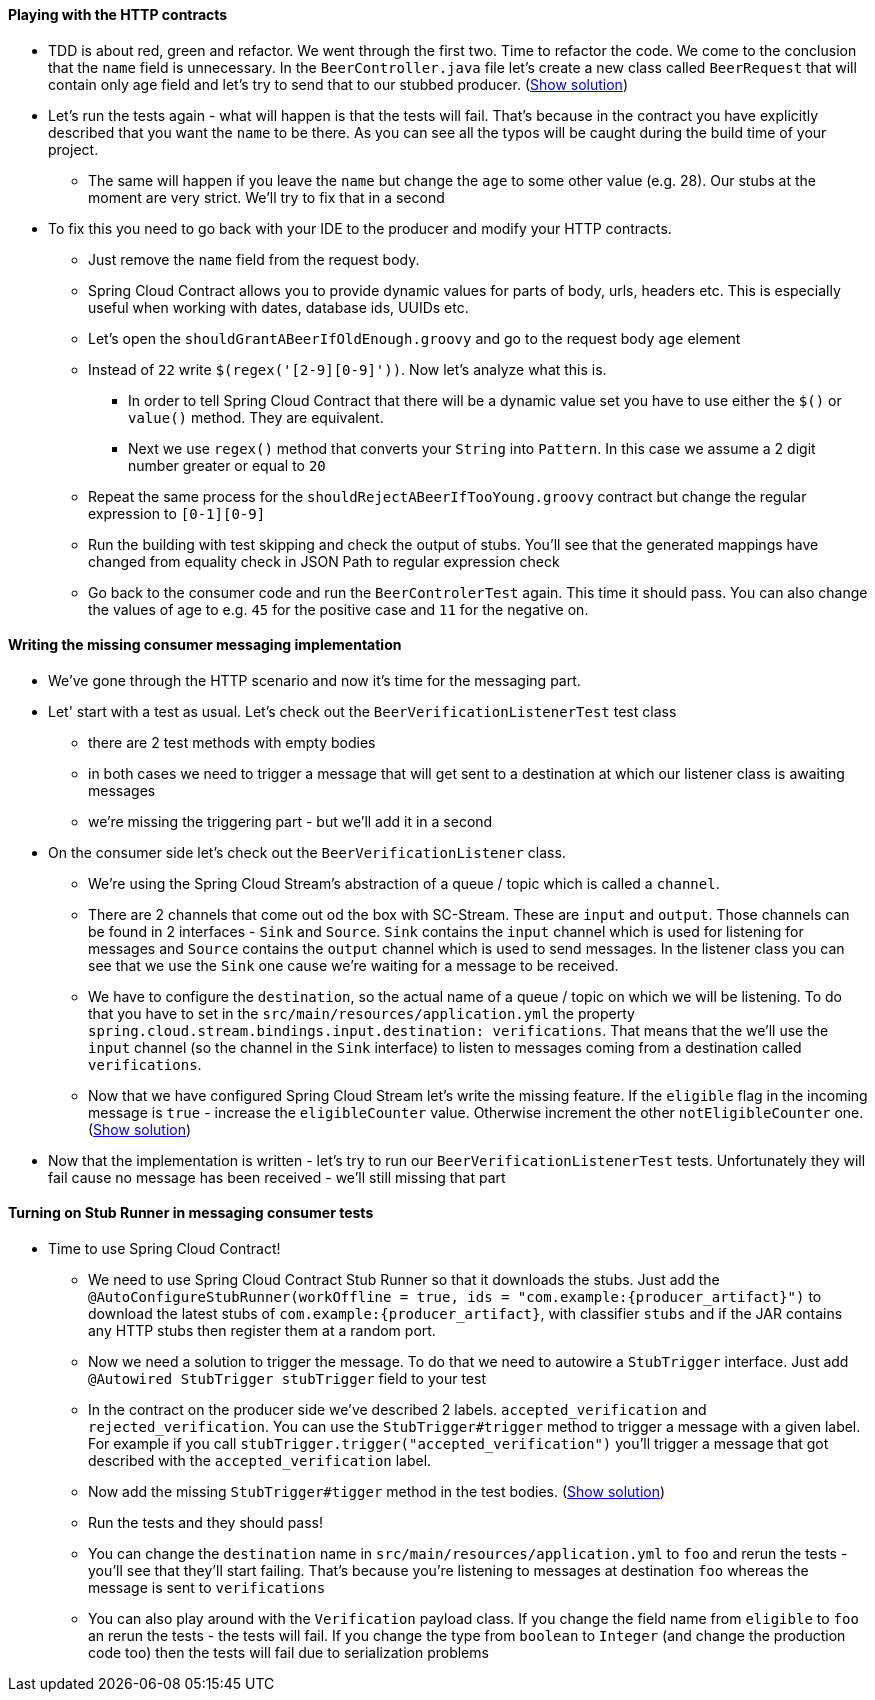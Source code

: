 ==== Playing with the HTTP contracts

- TDD is about red, green and refactor. We went through the first two. Time to refactor the code.
 We come to the conclusion that the `name` field is unnecessary. In the `BeerController.java` file let's
 create a new class called `BeerRequest` that will contain only age field and let's try to send that
 to our stubbed producer. (<<_beer_request,Show solution>>)
- Let's run the tests again - what will happen is that the tests will fail. That's because in the contract
you have explicitly described that you want the `name` to be there. As you can see all the typos will be
caught during the build time of your project.
  * The same will happen if you leave the `name` but change the `age` to some other value (e.g. 28).
  Our stubs at the moment are very strict. We'll try to fix that in a second
- To fix this you need to go back with your IDE to the producer and modify your HTTP contracts.
  * Just remove the `name` field from the request body.
  * Spring Cloud Contract allows you to provide dynamic values for parts of body, urls, headers etc.
  This is especially useful when working with dates, database ids, UUIDs etc.
  * Let's open the `shouldGrantABeerIfOldEnough.groovy` and go to the request body `age` element
  * Instead of `22` write `$(regex('[2-9][0-9]'))`. Now let's analyze what this is.
    ** In order to tell Spring Cloud Contract that there will be a dynamic value set you have to use either
    the `$()` or `value()` method. They are equivalent.
    ** Next we use `regex()` method that converts your `String` into `Pattern`. In this case we assume
    a 2 digit number greater or equal to `20`
  * Repeat the same process for the `shouldRejectABeerIfTooYoung.groovy` contract but change the
  regular expression to `[0-1][0-9]`
  * Run the building with test skipping and check the output of stubs. You'll see that the generated
  mappings have changed from equality check in JSON Path to regular expression check
  * Go back to the consumer code and run the `BeerControlerTest` again. This time it should pass. You can
  also change the values of age to e.g. `45` for the positive case and `11` for the negative on.

==== Writing the missing consumer messaging implementation

- We've gone through the HTTP scenario and now it's time for the messaging part.
- Let' start with a test as usual. Let's check out the `BeerVerificationListenerTest` test class
  * there are 2 test methods with empty bodies
  * in both cases we need to trigger a message that will get sent to a destination at which our
  listener class is awaiting messages
  * we're missing the triggering part - but we'll add it in a second
- On the consumer side let's check out the `BeerVerificationListener` class.
  * We're using the Spring Cloud Stream's abstraction of a queue / topic which is called a `channel`.
  * There are 2 channels that come out od the box with SC-Stream. These are `input` and `output`.
  Those channels can be found in 2 interfaces - `Sink` and `Source`. `Sink` contains the `input` channel
  which is used for listening for messages and `Source` contains the `output` channel which
  is used to send messages. In the listener class you can see that we use the `Sink` one cause we're waiting for
  a message to be received.
  * We have to configure the `destination`, so the actual name of a queue / topic on which we will be
  listening. To do that you have to set in the `src/main/resources/application.yml` the property
  `spring.cloud.stream.bindings.input.destination: verifications`. That means that the we'll use the
  `input` channel (so the channel in the `Sink` interface) to listen to messages coming from a
  destination called `verifications`.
  * Now that we have configured Spring Cloud Stream let's write the missing feature. If the `eligible` flag
  in the incoming message is `true` - increase the `eligibleCounter` value. Otherwise increment the
  other `notEligibleCounter` one. (<<_missing_listener_code,Show solution>>)
- Now that the implementation is written - let's try to run our `BeerVerificationListenerTest` tests.
Unfortunately they will fail cause no message has been received - we'll still missing that part

==== Turning on Stub Runner in messaging consumer tests

- Time to use Spring Cloud Contract!
  * We need to use Spring Cloud Contract Stub Runner so that it downloads the stubs. Just add the
  `@AutoConfigureStubRunner(workOffline = true, ids = "com.example:{producer_artifact}")` to download
  the latest stubs of `com.example:{producer_artifact}`, with classifier `stubs` and if the JAR
  contains any HTTP stubs then register them at a random port.
  * Now we need a solution to trigger the message. To do that we need to autowire a `StubTrigger` interface.
  Just add `@Autowired StubTrigger stubTrigger` field to your test
  * In the contract on the producer side we've described 2 labels. `accepted_verification` and `rejected_verification`.
  You can use the `StubTrigger#trigger` method to trigger a message with a given label. For example
  if you call `stubTrigger.trigger("accepted_verification")` you'll trigger a message that got described
  with the `accepted_verification` label.
  * Now add the missing `StubTrigger#tigger` method in the test bodies. (<<_missing_triggers,Show solution>>)
  * Run the tests and they should pass!
    * You can change the `destination` name in `src/main/resources/application.yml` to `foo` and rerun the
    tests - you'll see that they'll start failing. That's because you're listening to messages
    at destination `foo` whereas the message is sent to `verifications`
    * You can also play around with the `Verification` payload class. If you change the field name from
    `eligible` to `foo` an rerun the tests - the tests will fail. If you change the type from `boolean`
    to `Integer` (and change the production code too) then the tests will fail due to serialization problems
